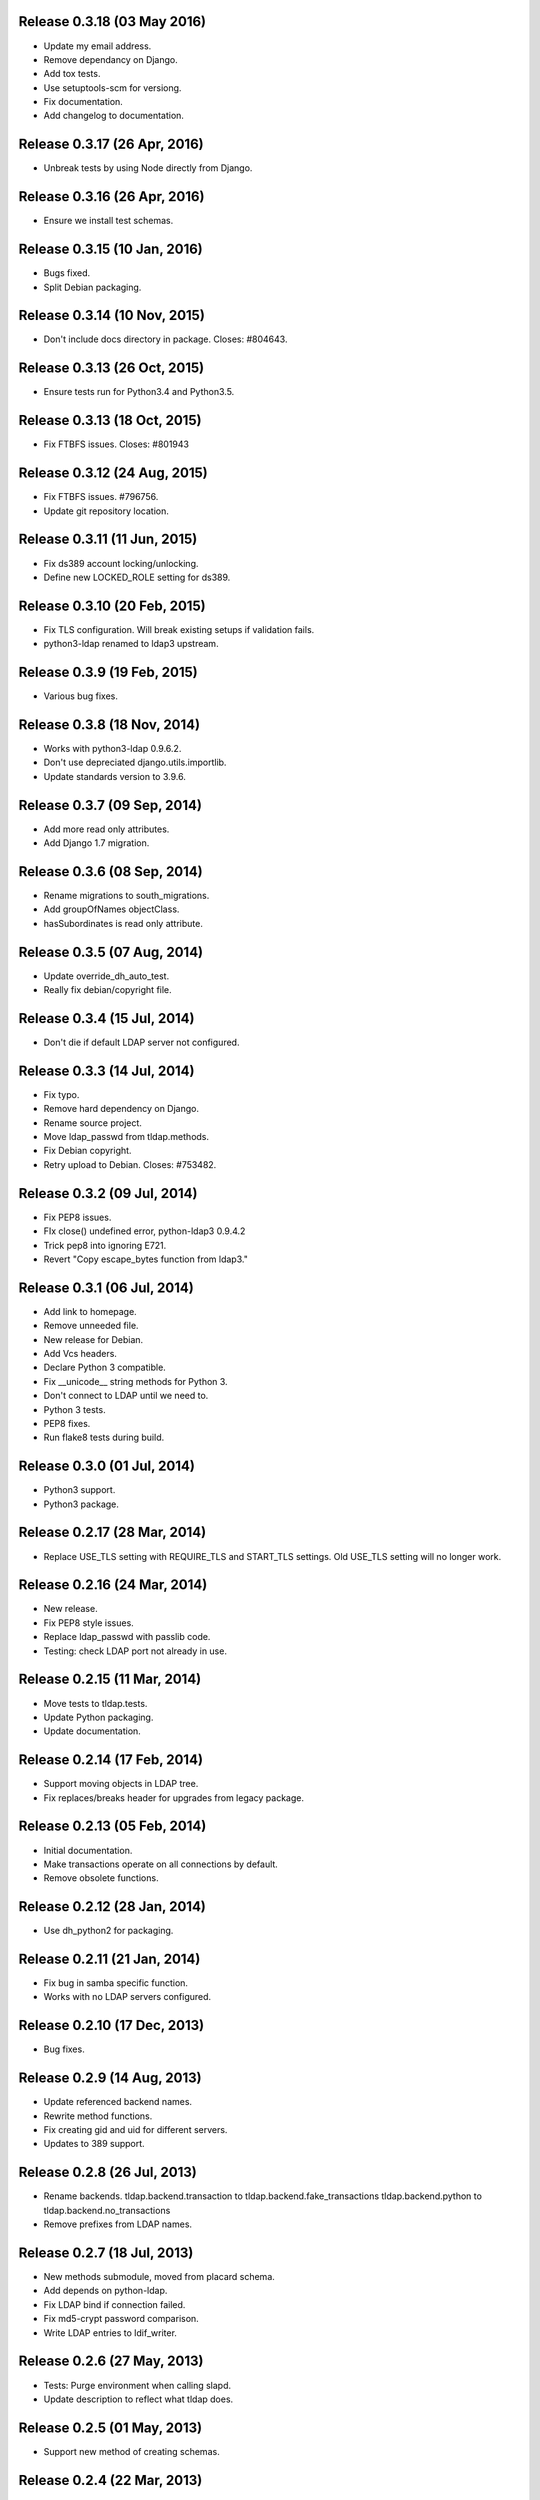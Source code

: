 Release 0.3.18 (03 May 2016)
============================
* Update my email address.
* Remove dependancy on Django.
* Add tox tests.
* Use setuptools-scm for versiong.
* Fix documentation.
* Add changelog to documentation.


Release 0.3.17 (26 Apr, 2016)
=============================
* Unbreak tests by using Node directly from Django.


Release 0.3.16 (26 Apr, 2016)
=============================
* Ensure we install test schemas.


Release 0.3.15 (10 Jan, 2016)
=============================
* Bugs fixed.
* Split Debian packaging.


Release 0.3.14 (10 Nov, 2015)
=============================
* Don't include docs directory in package. Closes: #804643.


Release 0.3.13 (26 Oct, 2015)
=============================
* Ensure tests run for Python3.4 and Python3.5.


Release 0.3.13 (18 Oct, 2015)
=============================
* Fix FTBFS issues. Closes: #801943


Release 0.3.12 (24 Aug, 2015)
=============================
* Fix FTBFS issues. #796756.
* Update git repository location.


Release 0.3.11 (11 Jun, 2015)
=============================
* Fix ds389 account locking/unlocking.
* Define new LOCKED_ROLE setting for ds389.


Release 0.3.10 (20 Feb, 2015)
=============================
* Fix TLS configuration. Will break existing setups if validation fails.
* python3-ldap renamed to ldap3 upstream.


Release 0.3.9 (19 Feb, 2015)
=============================
* Various bug fixes.


Release 0.3.8 (18 Nov, 2014)
=============================
* Works with python3-ldap 0.9.6.2.
* Don't use depreciated django.utils.importlib.
* Update standards version to 3.9.6.


Release 0.3.7 (09 Sep, 2014)
=============================
* Add more read only attributes.
* Add Django 1.7 migration.


Release 0.3.6 (08 Sep, 2014)
=============================
* Rename migrations to south_migrations.
* Add groupOfNames objectClass.
* hasSubordinates is read only attribute.


Release 0.3.5 (07 Aug, 2014)
=============================
* Update override_dh_auto_test.
* Really fix debian/copyright file.


Release 0.3.4 (15 Jul, 2014)
=============================
* Don't die if default LDAP server not configured.


Release 0.3.3 (14 Jul, 2014)
============================
* Fix typo.
* Remove hard dependency on Django.
* Rename source project.
* Move ldap_passwd from tldap.methods.
* Fix Debian copyright.
* Retry upload to Debian. Closes: #753482.


Release 0.3.2 (09 Jul, 2014)
=============================
* Fix PEP8 issues.
* FIx close() undefined error, python-ldap3 0.9.4.2
* Trick pep8 into ignoring E721.
* Revert "Copy escape_bytes function from ldap3."


Release 0.3.1 (06 Jul, 2014)
============================
* Add link to homepage.
* Remove unneeded file.
* New release for Debian.
* Add Vcs headers.
* Declare Python 3 compatible.
* Fix __unicode__ string methods for Python 3.
* Don't connect to LDAP until we need to.
* Python 3 tests.
* PEP8 fixes.
* Run flake8 tests during build.


Release 0.3.0 (01 Jul, 2014)
============================
* Python3 support.
* Python3 package.


Release 0.2.17 (28 Mar, 2014)
=============================
* Replace USE_TLS setting with REQUIRE_TLS and START_TLS settings.
  Old USE_TLS setting will no longer work.


Release 0.2.16 (24 Mar, 2014)
=============================
* New release.
* Fix PEP8 style issues.
* Replace ldap_passwd with passlib code.
* Testing: check LDAP port not already in use.


Release 0.2.15 (11 Mar, 2014)
=============================
* Move tests to tldap.tests.
* Update Python packaging.
* Update documentation.


Release 0.2.14 (17 Feb, 2014)
=============================
* Support moving objects in LDAP tree.
* Fix replaces/breaks header for upgrades from legacy package.


Release 0.2.13 (05 Feb, 2014)
=============================
* Initial documentation.
* Make transactions operate on all connections by default.
* Remove obsolete functions.

Release 0.2.12 (28 Jan, 2014)
=============================
* Use dh_python2 for packaging.


Release 0.2.11 (21 Jan, 2014)
=============================
* Fix bug in samba specific function.
* Works with no LDAP servers configured.


Release 0.2.10 (17 Dec, 2013)
=============================
* Bug fixes.


Release 0.2.9 (14 Aug, 2013)
============================
* Update referenced backend names.
* Rewrite method functions.
* Fix creating gid and uid for different servers.
* Updates to 389 support.


Release 0.2.8 (26 Jul, 2013)
============================
* Rename backends.
  tldap.backend.transaction to tldap.backend.fake_transactions
  tldap.backend.python to tldap.backend.no_transactions
* Remove prefixes from LDAP names.


Release 0.2.7 (18 Jul, 2013)
============================
* New methods submodule, moved from placard schema.
* Add depends on python-ldap.
* Fix LDAP bind if connection failed.
* Fix md5-crypt password comparison.
* Write LDAP entries to ldif_writer.


Release 0.2.6 (27 May, 2013)
============================
* Tests: Purge environment when calling slapd.
* Update description to reflect what tldap does.


Release 0.2.5 (01 May, 2013)
============================
* Support new method of creating schemas.


Release 0.2.4 (22 Mar, 2013)
============================
* Add classes that were deleted in error.


Release 0.2.3 (15 Mar, 2013)
============================
* Fix copy of CaseInsensitiveDict.
* PEP8 formatting fixed.


Release 0.2.2 (19 Feb, 2013)
============================
* Fix bug in processing commit flag.


Release 0.2.1 (18 Feb, 2013)
============================
* Fix tests.


Release 0.2 (08 Feb, 2013)
==========================
* Lots and lots and lots of updates.


Release 0.1 (03 Apr, 2012)
==========================
* Initial release.
